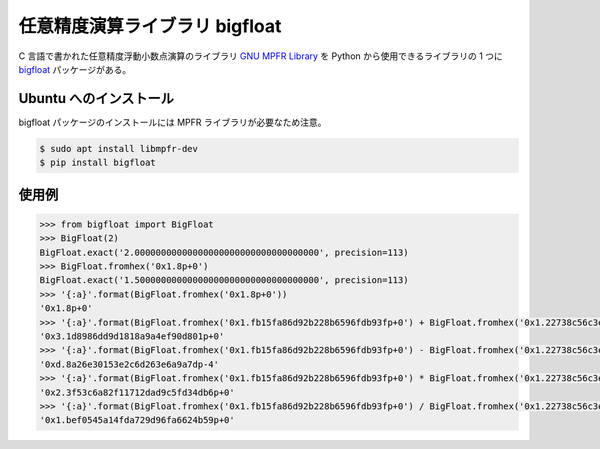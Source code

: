 .. _development-python-bigfloat:

任意精度演算ライブラリ bigfloat
=================================

C 言語で書かれた任意精度浮動小数点演算のライブラリ
`GNU MPFR Library <https://www.mpfr.org/>`_
を Python から使用できるライブラリの 1 つに
`bigfloat <https://bigfloat.readthedocs.io/en/latest/index.html>`_
パッケージがある。

Ubuntu へのインストール
-------------------------

bigfloat パッケージのインストールには
MPFR ライブラリが必要なため注意。

.. code-block:: console

    $ sudo apt install libmpfr-dev
    $ pip install bigfloat

使用例
--------------

.. code-block:: python

    >>> from bigfloat import BigFloat
    >>> BigFloat(2)
    BigFloat.exact('2.00000000000000000000000000000000000', precision=113)
    >>> BigFloat.fromhex('0x1.8p+0')
    BigFloat.exact('1.50000000000000000000000000000000000', precision=113)
    >>> '{:a}'.format(BigFloat.fromhex('0x1.8p+0'))
    '0x1.8p+0'
    >>> '{:a}'.format(BigFloat.fromhex('0x1.fb15fa86d92b228b6596fdb93fp+0') + BigFloat.fromhex('0x1.22738c56c3ecf61e3f58931ec2p+0'))
    '0x3.1d8986dd9d1818a9a4ef90d801p+0'
    >>> '{:a}'.format(BigFloat.fromhex('0x1.fb15fa86d92b228b6596fdb93fp+0') - BigFloat.fromhex('0x1.22738c56c3ecf61e3f58931ec2p+0'))
    '0xd.8a26e30153e2c6d263e6a9a7dp-4'
    >>> '{:a}'.format(BigFloat.fromhex('0x1.fb15fa86d92b228b6596fdb93fp+0') * BigFloat.fromhex('0x1.22738c56c3ecf61e3f58931ec2p+0'))
    '0x2.3f53c6a82f11712dad9c5fd34db6p+0'
    >>> '{:a}'.format(BigFloat.fromhex('0x1.fb15fa86d92b228b6596fdb93fp+0') / BigFloat.fromhex('0x1.22738c56c3ecf61e3f58931ec2p+0'))
    '0x1.bef0545a14fda729d96fa6624b59p+0'
